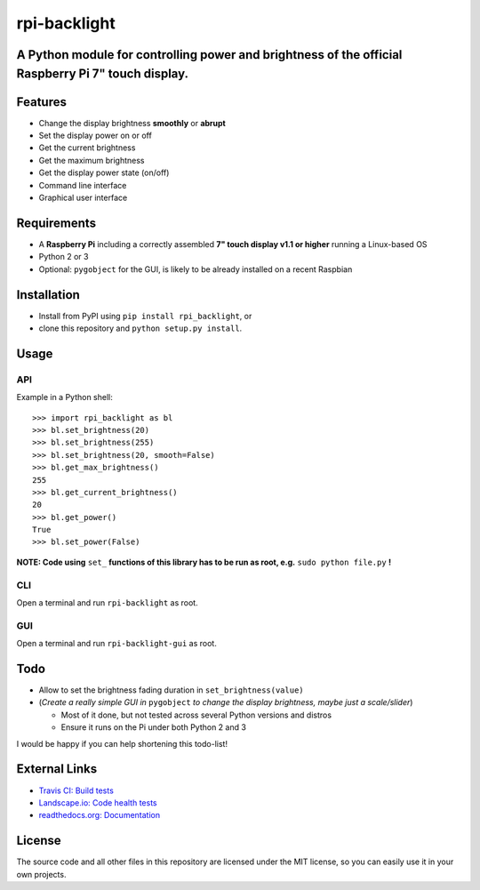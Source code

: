 rpi-backlight
=============

.. image:: https://api.travis-ci.org/linusg/rpi-backlight.svg?branch=master
   :target: https://travis-ci.org/linusg/rpi-backlight
   :alt: Travis CI test status

.. image:: https://landscape.io/github/linusg/rpi-backlight/master/landscape.svg?style=flat
   :target: https://landscape.io/github/linusg/rpi-backlight/master
   :alt: Code health

.. image:: https://img.shields.io/pypi/v/rpi_backlight.svg
   :target: https://pypi.python.org/pypi/rpi_backlight
   :alt: Version

.. image:: https://img.shields.io/badge/docs-latest-blue.svg
   :target: https://rpi-backlight.readthedocs.io/en/latest/
   :alt: Documentation
   
A Python module for controlling power and brightness of the official Raspberry Pi 7" touch display.
---------------------------------------------------------------------------------------------------

.. image:: https://raw.githubusercontent.com/linusg/rpi-backlight/master/docs/example.gif
   :alt: Example

Features
--------

- Change the display brightness **smoothly** or **abrupt**
- Set the display power on or off
- Get the current brightness
- Get the maximum brightness
- Get the display power state (on/off)
- Command line interface
- Graphical user interface


Requirements
------------

- A **Raspberry Pi** including a correctly assembled **7" touch display v1.1 or higher** running a Linux-based OS
- Python 2 or 3
- Optional: ``pygobject`` for the GUI, is likely to be already installed on a recent Raspbian

Installation
------------

- Install from PyPI using ``pip install rpi_backlight``, or
- clone this repository and ``python setup.py install``.

Usage
-----

API
***

Example in a Python shell::

    >>> import rpi_backlight as bl
    >>> bl.set_brightness(20)
    >>> bl.set_brightness(255)
    >>> bl.set_brightness(20, smooth=False)
    >>> bl.get_max_brightness()
    255
    >>> bl.get_current_brightness()
    20
    >>> bl.get_power()
    True
    >>> bl.set_power(False)

**NOTE: Code using** ``set_`` **functions of this library has to be run as root, e.g.** ``sudo python file.py`` **!**

CLI
***

Open a terminal and run ``rpi-backlight`` as root.

.. image:: https://raw.githubusercontent.com/linusg/rpi-backlight/master/docs/cli.png
   :alt: Command Line Interface

GUI
***

Open a terminal and run ``rpi-backlight-gui`` as root.

.. image:: https://raw.githubusercontent.com/linusg/rpi-backlight/master/docs/gui.png
   :alt: Graphical User Interface

Todo
----

- Allow to set the brightness fading duration in ``set_brightness(value)``
- (*Create a really simple GUI in* ``pygobject`` *to change the display brightness, maybe just a scale/slider*)

  - Most of it done, but not tested across several Python versions and distros
  - Ensure it runs on the Pi under both Python 2 and 3

I would be happy if you can help shortening this todo-list!

External Links
--------------

- `Travis CI: Build tests <https://travis-ci.org/linusg/rpi-backlight>`_
- `Landscape.io: Code health tests <https://landscape.io/github/linusg/rpi-backlight/master>`_
- `readthedocs.org: Documentation <https://rpi-backlight.readthedocs.io/en/latest/>`_

License
-------

The source code and all other files in this repository are licensed under the MIT license, so you can easily use it in your own projects.
